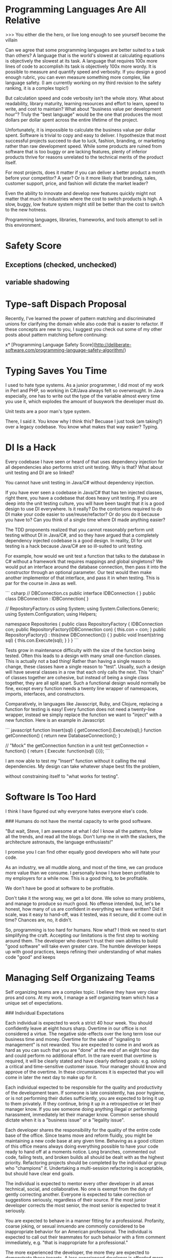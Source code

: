 * Programming Languages Are All Relative

>>> You either die the hero, or live long enough to see yourself become the villain

Can we agree that some programming languages are better suited to a task than
others? A language that is the world's slowest at calculating equations is
objectively the slowest at its task. A language that requires 100x more lines of
code to accomplish its task is objectively 100x more wordy. It is possible to
measure and quantify speed and verbosity. If you design a good enough rubric,
you can even measure something more complex, like language safety. (I am
currently working on my third revision to the safety ranking, it is a complex
topic!)

But calculation speed and code verbosity isn't the whole story. What about
readability, library maturity, learning resources and effort to learn, speed to
write, and cost to maintain? What about "business value per development hour"?
Truly the "best language" would be the one that produces the most dollars per
dollar spent across the entire lifetime of the project.

Unfortunately, it is impossible to calculate the business value per dollar
spent. Software is trivial to copy and easy to deliver. I hypothesize that most
successful projects succeed to due to luck, fashion, branding, or marketing
rather than raw development speed. While some products are ruined from software
that is too buggy or are lacking features, plenty of inferior products thrive
for reasons unrelated to the technical merits of the product itself.

For most projects, does it matter if you can deliver a better product a month
before your competitor? A year? Or is it more likely that branding, sales,
customer support, price, and fashion will dictate the market leader?

Even the ability to innovate and develop new features quickly might not matter
that much in industries where the cost to switch products is high. A slow,
buggy, low feature system might still be better than the cost to switch to the
new hotness.

Programming languages, libraries, frameworks, and tools attempt to sell in this
environment.

* Safety Score
** Exceptions (checked, unchecked)
** variable shadowing 
* Type-saft Dispach Proposal
Recently, I've learned the power of pattern matching and discriminated unions
for clarifying the domain while also code that is easier to refactor. If these
concepts are new to you, I suggest you check out some of my other posts about
pattern matching before continuing:

x* [Programming Language Safety Score](http://deliberate-software.com/programming-language-safety-algorithm/)
* Typing Saves You Time

I used to hate type systems. As a junior programmer, I did most of my
work in Perl and PHP, so working in C#/Java always felt so
overwrought. In Java especially, one has to write out the type of the
variable almost every time you use it, which explodes the amount of
busywork the developer must do.

Unit tests are a poor man's type system.

There, I said it. You know why I think this? Becuase I just took (am
taking?) over a legacy codebase. You know what makes that way easier?
Typing.
* DI Is a Hack

Every codebase I have seen or heard of that uses dependency injection
for all dependencies also performs strict unit testing. Why is that?
What about unit testing and DI are so linked?

You cannot have unit testing in Java/C# without dependency injection.

If you have ever seen a codebase in Java/C# that has ten injected
classes, right there, you have a codebase that does heavy unit
testing. If you are deep into the unit testing culture, you will have
been taught that it is a good design to use DI everywhere. Is it
really? Do the contortions required to do DI make your code easier to
use/reuse/refactor? Or do you do it because you have to? Can you think
of a single time where DI made anything easier?

The TDD proponents realized that you cannot reasonably perform unit
testing without DI in Java/C#, and so they have argued that a
completely dependency injected codebase is a good design. In reality,
DI for unit testing is a hack because Java/C# are so ill-suited to
unit testing.

For example, how would we unit test a function that talks to the
database in C# without a framework that requires mappings and global
singletons? We would put an interface around the database connection,
then pass it into the constructor through an optional parameter. Our
test would then make another implementor of that interface, and pass
it in when testing. This is par for the course in Java as well.

``` csharp
// DBConnection.cs
public interface IDBConnection { }
public class DBConnection : IDBConnection{ }

// RepositoryFactory.cs
using System;
using System.Collections.Generic;
using System.Configuration;
using Helpers;

namespace Repositories
{
	public class RepositoryFactory {
		IDBConnection con;
		public RepositoryFactory(IDBConnection con) {
			this.con = con;
		}
		public RepositoryFactory() : this(new DBConnection()) { }
        public void Insert(string sql) {
            this.con.Execute(sql);
        }
	}
}
``` 

Tests grow in maintenance difficulty with the size of the function
being tested. Often this leads to a design with many small
one-function classes. This is actually not a bad thing! Rather than
having a single reason to change, these classes have a single reason
to "test". Usually, such a design will have several classes in a row
that each only calls the next. This "chain" of classes together are
cohesive, but instead of being a single class together, they are all
split apart. Such a functional design would normally be fine, except
every function needs a twenty line wrapper of namespaces, imports,
interfaces, and constructors.

Comparatively, in languages like Javascript, Ruby, and Clojure,
replacing a function for testing is easy! Every function does not need
a twenty-line wrapper, instead we simply replace the function we want
to "inject" with a new function. Here is an example in Javascript:

``` javascript
function Insert(sql) { getConnection().Execute(sql);}
function getConnection() { return new DatabaseConnection(); }

// "Mock" the getConnection function in a unit test
getConnection = function() { return { Execute: function(sql) {}}};
```

I am now able to test my "Insert" function without it calling the real
dependencies. My design can take whatever shape best fits the problem,


without constraining itself to "what works for testing".
* Software Is Too Hard

I think I have figured out why everyone hates everyone else's code.

### Humans do not have the mental capacity to write good software. 

"But wait, Steve, I am awesome at what I do! I know all the patterns,
follow all the trends, and read all the blogs. Don't lump me in with
the slackers, the architecture astronauts, the language enthusiasts!"

I promise you I can find other equally good developers who will hate
your code.

As an industry, we all muddle along, and most of the time, we can
produce more value than we consume. I personally know I have been
profitable to my employers for a while now. This is a good thing, to
be profitable. 

We don't have be good at software to be profitable.

Don't take it the wrong way, we get a lot done. We solve so many
problems, and manage to produce so much good. No offense intended,
but, let's be honest, how many of us are confident in everything we
have written? Did it scale, was it easy to hand-off, was it tested,
was it secure, did it come out in time? Chances are, no, it didn't.

So, programming is too hard for humans. Now what? I think we need to
start simplifying the craft. Accepting our limitations is the first
step to working around them. The developer who doesn't trust their own
abilites to build "good software" will take even greater care. The
humble developer keeps up with good practices, keeps refining their
understanding of what makes code "good" and keeps 
* Managing Self Organizaing Teams

Self organizing teams are a complex topic. I believe they have very clear pros
and cons. At my work, I manage a self organizing team which has a unique set of
expectations.

### Individual Expectations

Each individual is expected to work a strict 40 hour week. You should
confidently leave at eight hours sharp. Overtime in our office is not considered
a virtue. The negative side-effects over the long term lose our business time
and money. Overtime for the sake of "signaling to management" is not rewarded.
You are expected to come in and work as hard as you can such that you are "done"
at the end of an eight hour day and could perform no additional effort. In the
rare event that overtime is required, it will be clearly stated and have clearly
defined goals: e.g. solving a critical and time-sensitive customer issue. Your
manager should know and approve of the overtime. In these circumstances it is
expected that you will come in later the next day to make up for it.

Each individual expected to be responsible for the quality and productivity of
the development team. If someone is late consistently, has poor hygiene, or is
not performing their duties sufficiently, you are expected to bring it up to
them privately. If they continue, bring it up in a retrospective or let their
manager know. If you see someone doing anything illegal or performing
harassment, immediately let their manager know. Common sense should dictate when
it is a "business issue" or a "legality issue".

Each developer shares the responsibility for the quality of the entire code base
of the office. Since teams move and reform fluidly, you might be maintaining a
new code base at any given time. Behaving as a good citizen of this office means
always doing everything possible to have your code ready to hand off at a
moments notice. Long branches, commented out code, failing tests, and broken
builds all should be dealt with as the highest priority. Refactoring projects
should be completed by the individual or group who "champions" it. Undertaking a
multi-session refactoring is acceptable, but should have clear end goals.

The individual is expected to mentor every other developer in all areas
technical, social, and collaborative. No one is exempt from the duty of gently
correcting another. Everyone is expected to take correction or suggestions
seriously, regardless of their source. If the most junior developer corrects the
most senior, the most senior is expected to treat it seriously.

You are expected to behave in a manner fitting for a professional. Profanity,
coarse joking, or sexual innuendo are commonly considered to be inappropriate
behavior for an American professional. The individual is expected to call out
their teammates for such behavior with a firm comment immediately, e.g. "that is
inappropriate for a professional."

The more experienced the developer, the more they are expected to demonstrate
these tenants. A less experienced developer is afforded more obstinance and
single-mindedness, but the most experienced are expected to weigh every option
and lead by example in every way.

Leadership is driven through consensus. If a developer wishes to make a change,
they must build consensus with the team and get a majority vote. If a majority
vote cannot be made, the onus is on the individual to modify their suggestion to
make it more acceptable or drop the suggestion.

### Development Team Expectations

The most powerful tool we have are retrosepectives. Retrospectives are
mandatory, as they are the primary way for the team to improve and communicate
issues. If you do not approve of the format or the frequency, convince the team
to make a change.

Team formation and working agreements are decided on by the team, with the whole
development staff providing insight. No new team may form without the consent of
the development staff at large. All teams must have working agreements that
adhere to the goals of: information sharing, rapid training, high code quality,
low defect rates, automated regression, and regular automated builds and
deployment.

The "default" method for every team should be pair programming and TDD. These
are not mandatory, but can be replaced with alternate working agreements if
approved by the larger technical staff. Any deviations from the default should
be documented and reviewed regularly.

### Development Manager Expectations

Primarily, the development manager is charged with ensuring a culture that
attracts and enriches high quality talent. This can be accomplished though team
empowerment, regular mentoring, and conflict resolution. Their goal is to build
a team of individuals and trust them to perform with excellence.

The manager should be consistently watching for cultural dividers who cause the
teams to excessively fight or grow negative. These dividers should be given
feedback with the goal of improvement or "managing out". Dividers often cause a
toxic culture to form, which destroys morale.

Development managers are the last stop when the team is unable to correct the
behavior of an individual. They are to freely allow teams to reorganize and
develop working agreements as long as they are in line with meeting the needs of
the business.

The development manager holds no technical authority over the development staff,
nor handles prioritization and assignment of work. The work priorities are to be
handled by the business experts. Work is assigned to the development team, which
is expected to organize around those proirities.

Additionally development managers interact with recruiters and coordinate HR
related functions and documentation. All work that infringes on the the time of
the development staff should be handled by the development manager. Timesheets,
vacation tracking, interaction with recruiters, and project managment should be
kept from the development staff.

* Development Dissappointment Disorder

You just finished this really hard feature. It's taken you a lot longer than
expected. The whole thing was a lot harder than anyone realized. Not only that,
but the feature wasn't clearly explained, so you lost time churning on the
actual requirements. Despite all the confusion, iteration, and technical
challenges, you managed to get it working! You look back, and realize how much
you have learned and grown.

You show it off to the product owner. The product owner barely seems to hear
you, their shoulders slump in disappointment. "Great, but we are still four
weeks behind."

If this sounds familiar, your team is infected with Development Disappointment
Disorder.

It looks different in every team, but Development Disappointment Disorder is
incredibly common. I've seen it manifest in many different ways. It can be the
manager who sets unreasonable deadlines then demands everyone work overtime to
meet it. The project manager who gets angry at every little thing. The
developers who feel they need to point fingers to shift the blame. The boss who
is never happy no matter what is achieved. The team that feels they have never
had a successful release.

## Causes

Development Disappointment Disorder is caused by unreasonable expectations.
Someone thinks, hopes, or wishes they can get 100 units of productivity from a
team and co debase that only can sustain 30-40 units. What they want just isn't
possible, and no amount of cajoling, pressuring, yelling, or passive aggressive
comments is going to change that.

Productivity is ultimately not really a people problem. There is an upper limit
to what any given team can ever produce. The human mind has very real
boundaries, and when combined with a team size and existing codebase, very real
limits exist.

You cannot rush software development without incurring significant decreases in
quality, stability, or maintainability. The work is so complex and notoriously
difficult, that every expert in our field agrees with adages like, "adding
developers to a late project makes it later." What adds to the complexity is
many types of development projects are very difficult to predict.

## Alternatives

If you manage a development team, you need to consider 
